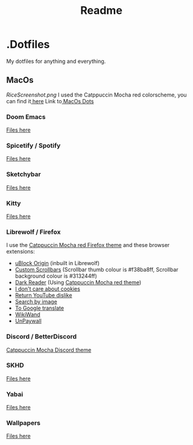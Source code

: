#+title: Readme

* .Dotfiles
My dotfiles for anything and everything.
** MacOs
[[RiceScreenshot.png]]
I used the Catppuccin Mocha red colorscheme, you can find it[[https://github.com/catppuccin/catppuccin][ here]]
Link to[[https://github.com/NamesCode/.Dotfiles/tree/main/MacOs][ MacOs Dots]]
*** Doom Emacs
[[https://github.com/NamesCode/.Dotfiles/tree/main/MacOs/.doom.d][Files here]]
*** Spicetify / Spotify
[[https://github.com/NamesCode/.Dotfiles/tree/main/MacOs/spicetify][Files here]]
*** Sketchybar
[[https://github.com/NamesCode/.Dotfiles/tree/main/MacOs/sketchybar][Files here]]
*** Kitty
[[https://github.com/NamesCode/.Dotfiles/tree/main/MacOs/kitty][Files here]]
*** Librewolf / Firefox
I use the [[https://github.com/catppuccin/firefox][Catppuccin Mocha red Firefox theme]] and these browser extensions:
- [[https://addons.mozilla.org/en-US/firefox/addon/ublock-origin/][uBlock Origin]] (inbuilt in Librewolf)
- [[https://addons.mozilla.org/en-US/firefox/addon/custom-scrollbars/][Custom Scrollbars]] (Scrollbar thumb colour is #f38ba8ff, Scrollbar background colour is #313244ff)
- [[https://addons.mozilla.org/en-US/firefox/addon/darkreader/][Dark Reader]] (Using [[https://github.com/catppuccin/dark-reader][Catppuccin Mocha red theme]])
- [[https://addons.mozilla.org/en-US/firefox/addon/i-dont-care-about-cookies/][I don't care about cookies]]
- [[https://addons.mozilla.org/en-US/firefox/addon/return-youtube-dislikes/][Return YouTube dislike]]
- [[https://addons.mozilla.org/en-US/firefox/addon/search_by_image/][Search by image]]
- [[https://addons.mozilla.org/en-US/firefox/addon/to-google-translate/][To Google translate]]
- [[https://addons.mozilla.org/en-US/firefox/addon/wikiwand-wikipedia-modernized/][WikiWand]]
- [[https://addons.mozilla.org/en-US/firefox/addon/unpaywall/][UnPaywall]]
*** Discord / BetterDiscord
[[https://github.com/catppuccin/discord][Catppuccin Mocha Discord theme]]
*** SKHD
[[https://github.com/NamesCode/.Dotfiles/blob/main/MacOs/.skhdrc][Files here]]
*** Yabai
[[https://github.com/NamesCode/.Dotfiles/tree/main/MacOs/yabai][Files here]]
*** Wallpapers
[[https://github.com/NamesCode/.Dotfiles/tree/main/MacOs/wallpapers][Files here]]
